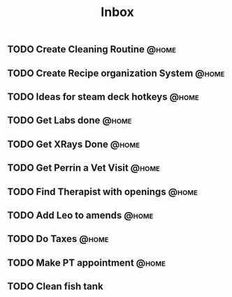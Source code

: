 :PROPERTIES:
:ID:       1ea893d8-d804-41cb-99cd-99616c95b513
:END:
#+title: Inbox
#+filetags: project
** TODO Create Cleaning Routine :@home:
** TODO Create Recipe organization System :@home:
** TODO Ideas for steam deck hotkeys :@home:
** TODO Get Labs done :@home:
SCHEDULED: <2023-04-03 Mon>
** TODO Get XRays Done :@home:
SCHEDULED: <2023-04-03 Mon>
** TODO Get Perrin a Vet Visit :@home:
SCHEDULED: <2023-04-03 Mon>
** TODO Find Therapist with openings :@home:
SCHEDULED: <2023-04-02 Sun>
** TODO Add Leo to amends :@home:
SCHEDULED: <2023-04-02 Sun>
** TODO Do Taxes :@home:
DEADLINE: <2023-04-07 Fri>
** TODO Make PT appointment :@home:
SCHEDULED: <2023-04-03 Mon>
** TODO Clean fish tank
DEADLINE: <2023-04-05 Wed>
